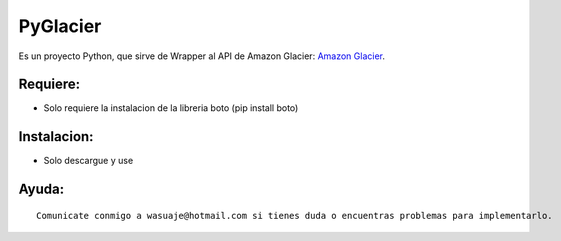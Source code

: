 =======
PyGlacier
=======

Es un proyecto Python, que sirve de Wrapper al API de Amazon Glacier: `Amazon Glacier <http://http://aws.amazon.com/es/glacier/>`_.



Requiere:
---------

- Solo requiere la instalacion de la libreria boto (pip install boto)


Instalacion:
------------

- Solo descargue y use

::




Ayuda:
-----------------

::

 Comunicate conmigo a wasuaje@hotmail.com si tienes duda o encuentras problemas para implementarlo.
